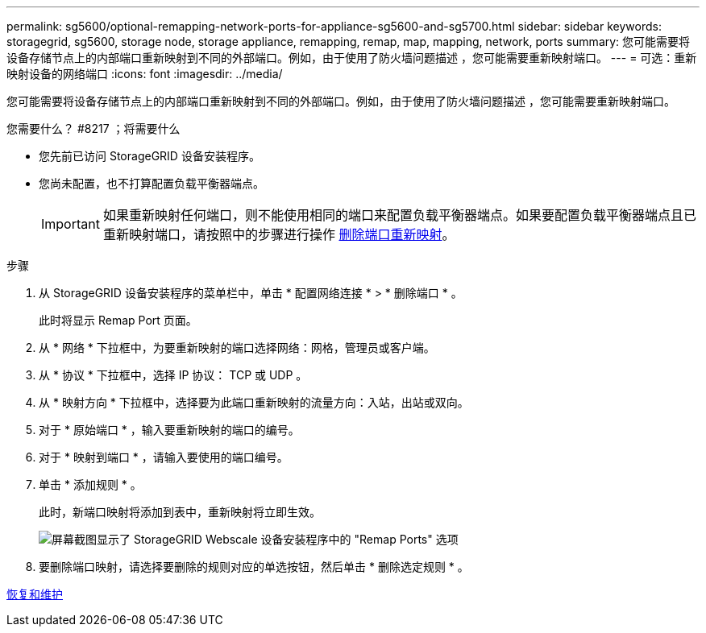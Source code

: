 ---
permalink: sg5600/optional-remapping-network-ports-for-appliance-sg5600-and-sg5700.html 
sidebar: sidebar 
keywords: storagegrid, sg5600, storage node, storage appliance, remapping, remap, map, mapping, network, ports 
summary: 您可能需要将设备存储节点上的内部端口重新映射到不同的外部端口。例如，由于使用了防火墙问题描述 ，您可能需要重新映射端口。 
---
= 可选：重新映射设备的网络端口
:icons: font
:imagesdir: ../media/


[role="lead"]
您可能需要将设备存储节点上的内部端口重新映射到不同的外部端口。例如，由于使用了防火墙问题描述 ，您可能需要重新映射端口。

.您需要什么？ #8217 ；将需要什么
* 您先前已访问 StorageGRID 设备安装程序。
* 您尚未配置，也不打算配置负载平衡器端点。
+

IMPORTANT: 如果重新映射任何端口，则不能使用相同的端口来配置负载平衡器端点。如果要配置负载平衡器端点且已重新映射端口，请按照中的步骤进行操作 xref:../maintain/removing-port-remaps.adoc[删除端口重新映射]。



.步骤
. 从 StorageGRID 设备安装程序的菜单栏中，单击 * 配置网络连接 * > * 删除端口 * 。
+
此时将显示 Remap Port 页面。

. 从 * 网络 * 下拉框中，为要重新映射的端口选择网络：网格，管理员或客户端。
. 从 * 协议 * 下拉框中，选择 IP 协议： TCP 或 UDP 。
. 从 * 映射方向 * 下拉框中，选择要为此端口重新映射的流量方向：入站，出站或双向。
. 对于 * 原始端口 * ，输入要重新映射的端口的编号。
. 对于 * 映射到端口 * ，请输入要使用的端口编号。
. 单击 * 添加规则 * 。
+
此时，新端口映射将添加到表中，重新映射将立即生效。

+
image::../media/remap_ports.gif[屏幕截图显示了 StorageGRID Webscale 设备安装程序中的 "Remap Ports" 选项]

. 要删除端口映射，请选择要删除的规则对应的单选按钮，然后单击 * 删除选定规则 * 。


xref:../maintain/index.adoc[恢复和维护]
